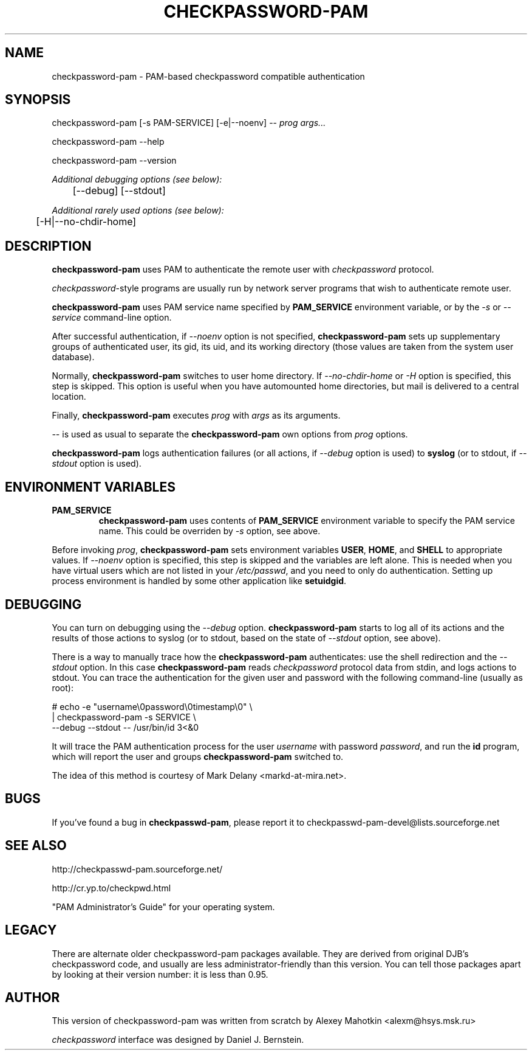 .\" This manpage is Copyright (c) Alexey Mahotkin 2002
.TH CHECKPASSWORD-PAM 8 "22 Sep 2004" GNU/Linux "Authentication"
.SH "NAME"
checkpassword-pam \- PAM-based checkpassword compatible authentication
.SH SYNOPSIS
.PP
checkpassword-pam [-s PAM-SERVICE] [-e|--noenv] -- \fIprog args...\fP
.PP
checkpassword-pam --help
.PP
checkpassword-pam --version
.PP
.I Additional debugging options (see below):
.RS
	[--debug] [--stdout]
.RE
.PP
.I Additional rarely used options (see below):
.RS
	[-H|--no-chdir-home]
.RE


.SH "DESCRIPTION"
.B checkpassword-pam
uses PAM to authenticate the remote user with
.I checkpassword
protocol.

.PP
.IR checkpassword -style
programs are usually run by network server programs that wish to
authenticate remote user.

.PP
.B checkpassword-pam
uses PAM service name specified by
.B PAM_SERVICE
environment variable, or by the
.IR -s " or " --service
command-line option.

.PP
After successful authentication, if
.I --noenv
option is not specified,
.B checkpassword-pam
sets up supplementary groups of authenticated user,
its gid,
its uid,
and its working directory (those values are taken from the system
user database).

.PP
Normally,
.B checkpassword-pam
switches to user home directory.   If
.I --no-chdir-home
or
.I -H
option is specified, this step is skipped.  This option is useful when
you have automounted home directories, but mail is delivered to a
central location.

.PP
Finally,
.B checkpassword-pam
executes
.I prog
with
.I args
as its arguments.

.PP
.I --
is used as usual to separate the
.B checkpassword-pam
own options from
.I prog
options.

.PP
.B checkpassword-pam
logs authentication failures (or all actions, if
.I --debug
option is used) to
.B syslog
(or to stdout, if
.I --stdout
option is used).

.SH "ENVIRONMENT VARIABLES"
.TP
.B PAM_SERVICE
.B checkpassword-pam
uses contents of
.B PAM_SERVICE
environment variable to specify the PAM service name.  This could be
overriden by
.I -s
option, see above.

.PP
Before invoking
.IR prog ,
.B checkpassword-pam
sets environment variables
.BR USER ", " HOME ", and " SHELL
to appropriate values.  If
.I --noenv
option is specified, this step is skipped and the variables are left
alone.  This is needed when you have virtual users which are not
listed in your
.IR /etc/passwd ,
and you need to only do authentication.  Setting up process
environment is handled by some other application like
.BR setuidgid .


.SH "DEBUGGING"
.PP
You can turn on debugging using the
.I --debug
option.
.B checkpassword-pam
starts to log all of its actions and the results of those actions to
syslog (or to stdout, based on the state of
.I --stdout
option, see above).

There is a way to manually trace how the
.B checkpassword-pam
authenticates: use the shell redirection and the
.I --stdout
option.  In this case
.B checkpassword-pam
reads
.I checkpassword
protocol data from stdin, and logs actions to stdout.  You can trace
the authentication for the given user and password with the following
command-line (usually as root):

.PP
# echo -e "username\\0password\\0timestamp\\0" \\
.br
  | checkpassword-pam -s SERVICE \\
    --debug --stdout -- /usr/bin/id 3<&0

.PP
It will trace the PAM authentication process for the user
.I username
with password
.IR password ,
and run the
.B id
program, which will report the user and groups
.B checkpassword-pam
switched to.

.PP
The idea of this method is courtesy of Mark Delany
<markd-at-mira.net>.

.SH "BUGS"
.PP
If you've found a bug in
.BR checkpasswd-pam ,
please report it to
checkpasswd-pam-devel@lists\&.sourceforge\&.net

.SH "SEE ALSO"
.PP
http://checkpasswd-pam.sourceforge.net/
.PP
http://cr.yp.to/checkpwd.html
.PP
"PAM Administrator's Guide" for your operating system.

.SH "LEGACY"
.PP
There are alternate older checkpassword-pam packages available.  They
are derived from original DJB's checkpassword code, and usually are less
administrator-friendly than this version.  You can tell those packages
apart by looking at their version number: it is less than 0.95.

.SH "AUTHOR"
.PP
This version of checkpassword-pam was written from scratch by Alexey
Mahotkin <alexm@hsys\&.msk\&.ru>
.PP
.I checkpassword
interface was designed by Daniel J. Bernstein.
